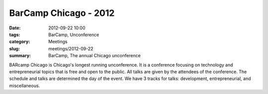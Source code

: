 BarCamp Chicago - 2012
======================

:date: 2012-09-22 10:00
:tags: BarCamp, Unconference
:category: Meetings
:slug: meetings/2012-09-22
:summary: BarCamp, The annual Chicago unconference

BARcamp Chicago is Chicago's longest running unconference. It is a conference 
focusing on technology and entrepreneurial topics that is free and open to the 
public. All talks are given by the attendees of the conference. The schedule 
and talks are determined the day of the event. We have 3 tracks for talks: 
development, entrepreneurial, and miscellaneous. 
